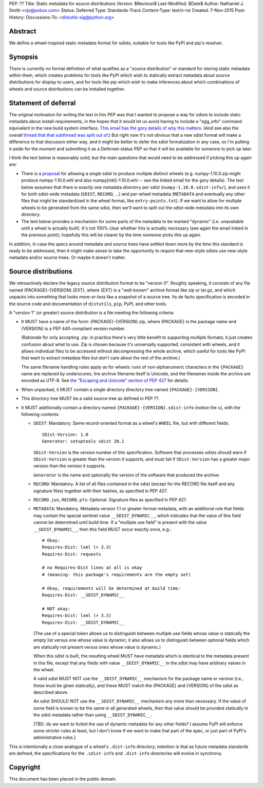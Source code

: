 PEP: ??
Title: Static metadata for source distributions
Version: $Revision$
Last-Modified: $Date$
Author: Nathaniel J. Smith <njs@pobox.com>
Status: Deferred
Type: Standards-Track
Content-Type: text/x-rst
Created: 7-Nov-2015
Post-History:
Discussions-To: <distutils-sig@python.org>

Abstract
========

We define a wheel-inspired static metadata format for sdists, suitable
for tools like PyPI and pip's resolver.


Synopsis
========

There is currently no formal definition of what qualifies as a "source
distribution" or standard for storing static metadata within them,
which creates problems for tools like PyPI which wish to statically
extract metadata about source distributions for display to users, and
for tools like pip which wish to make inferences about which
combinations of wheels and source distributions can be installed
together.


Statement of deferral
=====================

The original motivation for writing the text in this PEP was that I
wanted to propose a way for sdists to include static metadata about
install-requirements, in the hopes that it would let us avoid having
to include a "egg_info" command equivalent in the new build system
interface. `This email has the gory details of why this matters
<https://mail.python.org/pipermail/distutils-sig/2015-October/027471.html>`_. (And
see also the overall `thread that that subthread was split out of
<https://mail.python.org/pipermail/distutils-sig/2015-October/027360.html>`_.)
But right now it's not obvious that a new sdist format will make a
difference to that discusson either way, and it might be better to
defer the sdist formalization in any case, so I'm putting it aside for
the moment and submitting it as a Deferred-status PEP so that it will
be available for someone to pick up later.

I think the text below is reasonably solid, but the main questions
that would need to be addressed if picking this up again are:

- There is a `proposal
  <https://mail.python.org/pipermail/distutils-sig/2015-October/027364.html>`_
  for allowing a single sdist to produce multiple distinct wheels
  (e.g. numpy-1.10.0.zip might produce numpy-1.10.0.whl and also
  numpy[mkl]-1.10.0.whl -- see the linked email for the gory
  details). The text below assumes that there is exactly one metadata
  directory per sdist (``numpy-1.10.0.sdist-info/``), and uses it for
  both sdist-wide metadata (``SDIST``, ``RECORD``, ...) and per-wheel
  metadata (``METADATA`` and eventually any other files that might be
  standardized in the wheel format, like ``entry-points.txt``). If we
  want to allow for multiple wheels to be generated from the same
  sdist, then we'll want to split out the sdist-wide metadata into its
  own directory.

- The text below provides a mechanism for some parts of the metadata
  to be marked "dynamic" (i.e. unavailable until a wheel is actually
  built). It's not 100% clear whether this is actually necessary (see
  again the email linked in the previous point); hopefully this will
  be clearer by the time someone picks this up again.

In addition, in case the specs around metadata and source trees have
settled down more by the time this standard is ready to be addressed,
then it might make sense to take the opportunity to require that
new-style sdists use new-style metadata and/or source trees. Or maybe
it doesn't matter.


Source distributions
====================

We retroactively declare the legacy source distribution format to be
"version 0". Roughly speaking, it consists of any file named
{PACKAGE}-{VERSION}.{EXT}, where {EXT} is a "well-known" archive
format like zip or tar.gz, and which unpacks into something that looks
more-or-less like a snapshot of a source tree. Its de facto
specification is encoded in the source code and documentation of
``distutils``, ``pip``, PyPI, and other tools.

A "version 1" (or greater) source distribution is a file meeting the
following criteria:

- It MUST have a name of the form: {PACKAGE}-{VERSION}.zip, where
  {PACKAGE} is the package name and {VERSION} is a PEP 440-compliant
  version number.

  (Rationale for only accepting .zip: in practice there's very little
  benefit to supporting multiple formats; it just creates confusion
  about what to use. Zip is chosen because it's universally supported,
  consistent with wheels, and it allows individual files to be
  accessed without decompressing the whole archive, which useful for
  tools like PyPI that want to extract metadata files but don't care
  about the rest of the archive.)

  The same filename handling rules apply as for wheels: runs of
  non-alphanumeric characters in the ``{PACKAGE}`` name are replaced
  by underscores, the archive filename itself is Unicode, and the
  filenames inside the archive are encoded as UTF-8. See `the
  "Escaping and Unicode" section of PEP 427
  <https://www.python.org/dev/peps/pep-0427/#escaping-and-unicode>`_
  for details.

- When unpacked, it MUST contain a single directory directory tree
  named ``{PACKAGE}-{VERSION}``.

- This directory tree MUST be a valid source tree as defined in PEP
  ??.

- It MUST additionally contain a directory named
  ``{PACKAGE}-{VERSION}.sdist-info`` (notice the ``s``), with the
  following contents:

  - ``SDIST``: Mandatory. Same record-oriented format as a wheel's
    ``WHEEL`` file, but with different fields::

      SDist-Version: 1.0
      Generator: setuptools sdist 20.1

    ``SDist-Version`` is the version number of this
    specification. Software that processes sdists should warn if
    ``SDist-Version`` is greater than the version it supports, and
    must fail if ``SDist-Version`` has a greater major version than
    the version it supports.

    ``Generator`` is the name and optionally the version of the
    software that produced the archive.

  - ``RECORD``: Mandatory. A list of all files contained in the sdist
    (except for the RECORD file itself and any signature files)
    together with their hashes, as specified in PEP 427.

  - ``RECORD.jws``, ``RECORD.p7s``: Optional. Signature files as
    specified in PEP 427.

  - ``METADATA``: Mandatory. Metadata version 1.1 or greater format
    metadata, with an additional rule that fields may contain the
    special sentinel value ``__SDIST_DYNAMIC__``, which indicates that
    the value of this field cannot be determined until build time. If
    a "multiple use field" is present with the value
    ``__SDIST_DYNAMIC__``, then this field MUST occur exactly once,
    e.g.::

       # Okay:
       Requires-Dist: lxml (> 3.3)
       Requires-Dist: requests

       # no Requires-Dist lines at all is okay
       # (meaning: this package's requirements are the empty set)

       # Okay, requirements will be determined at build time:
       Requires-Dist: __SDIST_DYNAMIC__

       # NOT okay:
       Requires-Dist: lxml (> 3.3)
       Requires-Dist: __SDIST_DYNAMIC__

    (The use of a special token allows us to distinguish between
    multiple use fields whose value is statically the empty list
    versus one whose value is dynamic; it also allows us to
    distinguish between optional fields which are statically not
    present versus ones whose value is dynamic.)

    When this sdist is built, the resulting wheel MUST have metadata
    which is identical to the metadata present in this file, except
    that any fields with value ``__SDIST_DYNAMIC__`` in the sdist may
    have arbitrary values in the wheel.

    A valid sdist MUST NOT use the ``__SDIST_DYNAMIC__`` mechanism for
    the package name or version (i.e., these must be given
    statically), and these MUST match the {PACKAGE} and {VERSION} of
    the sdist as described above.

    An sdist SHOULD NOT use the ``__SDIST_DYNAMIC__`` mechanism any
    more than necessary. If the value of some field is known to be the
    same in all generated wheels, then that value should be provided
    statically in the sdist metadata rather than using
    ``__SDIST_DYNAMIC__``.

    [TBD: do we want to forbid the use of dynamic metadata for any
    other fields? I assume PyPI will enforce some stricter rules at
    least, but I don't know if we want to make that part of the spec,
    or just part of PyPI's administrative rules.]

This is intentionally a close analogue of a wheel's ``.dist-info``
directory; intention is that as future metadata standards are defined,
the specifications for the ``.sdist-info`` and ``.dist-info``
directories will evolve in synchrony.


Copyright
=========

This document has been placed in the public domain.
